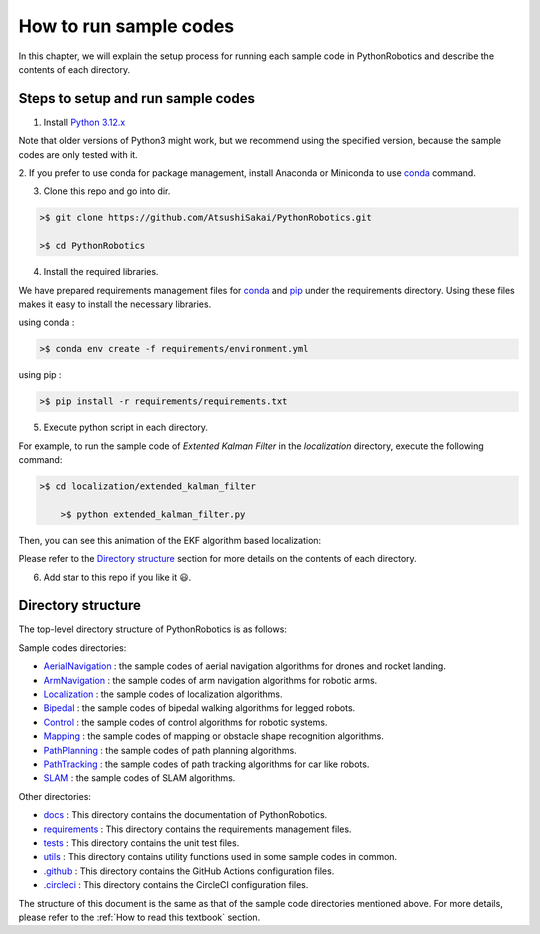 .. _`How to run sample codes`:

How to run sample codes
-------------------------

In this chapter, we will explain the setup process for running each sample code
in PythonRobotics and describe the contents of each directory.

Steps to setup and run sample codes
~~~~~~~~~~~~~~~~~~~~~~~~~~~~~~~~~~~~~

1. Install `Python 3.12.x`_

Note that older versions of Python3 might work, but we recommend using
the specified version, because the sample codes are only tested with it.

2. If you prefer to use conda for package management, install
Anaconda or Miniconda to use `conda`_ command.

3. Clone this repo and go into dir.

.. code-block::

    >$ git clone https://github.com/AtsushiSakai/PythonRobotics.git

    >$ cd PythonRobotics


4. Install the required libraries.

We have prepared requirements management files for `conda`_ and `pip`_ under
the requirements directory. Using these files makes it easy to install the necessary libraries.

using conda :

.. code-block::

    >$ conda env create -f requirements/environment.yml

using pip :

.. code-block::

    >$ pip install -r requirements/requirements.txt


5. Execute python script in each directory.

For example, to run the sample code of `Extented Kalman Filter` in the
`localization` directory, execute the following command:

.. code-block::

    >$ cd localization/extended_kalman_filter

	>$ python extended_kalman_filter.py

Then, you can see this animation of the EKF algorithm based localization:

.. image:: https://github.com/AtsushiSakai/PythonRoboticsGifs/raw/master/Localization/extended_kalman_filter/animation.gif

Please refer to the `Directory structure`_ section for more details on the contents of each directory.

6. Add star to this repo if you like it 😃.

.. _`Python 3.12.x`: https://www.python.org/
.. _`conda`: https://docs.conda.io/projects/conda/en/stable/user-guide/install/index.html
.. _`pip`: https://pip.pypa.io/en/stable/
.. _`the requirements directory`: https://github.com/AtsushiSakai/PythonRobotics/tree/master/requirements

.. _`Directory structure`:

Directory structure
~~~~~~~~~~~~~~~~~~~~

The top-level directory structure of PythonRobotics is as follows:

Sample codes directories:

- `AerialNavigation`_ : the sample codes of aerial navigation algorithms for drones and rocket landing.
- `ArmNavigation`_ : the sample codes of arm navigation algorithms for robotic arms.
- `Localization`_ : the sample codes of localization algorithms.
- `Bipedal`_ : the sample codes of bipedal walking algorithms for legged robots.
- `Control`_ : the sample codes of control algorithms for robotic systems.
- `Mapping`_ : the sample codes of mapping or obstacle shape recognition algorithms.
- `PathPlanning`_ : the sample codes of path planning algorithms.
- `PathTracking`_ : the sample codes of path tracking algorithms for car like robots.
- `SLAM`_ : the sample codes of SLAM algorithms.

Other directories:

- `docs`_ : This directory contains the documentation of PythonRobotics.
- `requirements`_ : This directory contains the requirements management files.
- `tests`_ : This directory contains the unit test files.
- `utils`_ : This directory contains utility functions used in some sample codes in common.
- `.github`_ : This directory contains the GitHub Actions configuration files.
- `.circleci`_ : This directory contains the CircleCI configuration files.

The structure of this document is the same as that of the sample code
directories mentioned above.
For more details, please refer to the :ref:`How to read this textbook` section.


.. _`AerialNavigation`: https://github.com/AtsushiSakai/PythonRobotics/tree/master/AerialNavigation
.. _`ArmNavigation`: https://github.com/AtsushiSakai/PythonRobotics/tree/master/ArmNavigation
.. _`Localization`: https://github.com/AtsushiSakai/PythonRobotics/tree/master/Localization
.. _`Bipedal`: https://github.com/AtsushiSakai/PythonRobotics/tree/master/Bipedal
.. _`Control`: https://github.com/AtsushiSakai/PythonRobotics/tree/master/Control
.. _`Mapping`: https://github.com/AtsushiSakai/PythonRobotics/tree/master/Mapping
.. _`PathPlanning`: https://github.com/AtsushiSakai/PythonRobotics/tree/master/PathPlanning
.. _`PathTracking`: https://github.com/AtsushiSakai/PythonRobotics/tree/master/PathTracking
.. _`SLAM`: https://github.com/AtsushiSakai/PythonRobotics/tree/master/SLAM
.. _`docs`: https://github.com/AtsushiSakai/PythonRobotics/tree/master/docs
.. _`requirements`: https://github.com/AtsushiSakai/PythonRobotics/tree/master/requirements
.. _`tests`: https://github.com/AtsushiSakai/PythonRobotics/tree/master/tests
.. _`utils`: https://github.com/AtsushiSakai/PythonRobotics/tree/master/utils
.. _`.github`: https://github.com/AtsushiSakai/PythonRobotics/tree/master/.github
.. _`.circleci`: https://github.com/AtsushiSakai/PythonRobotics/tree/master/.circleci
